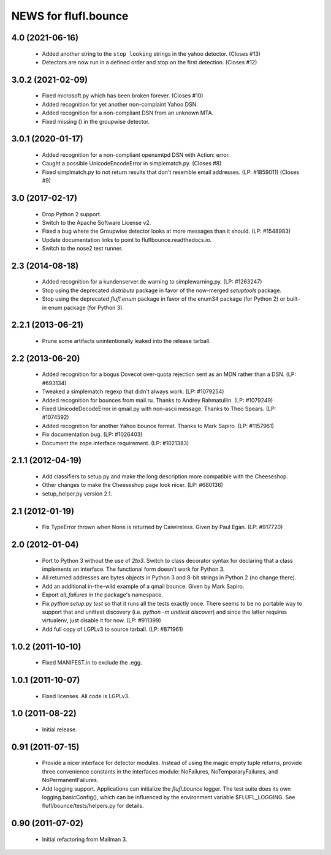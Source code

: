 =====================
NEWS for flufl.bounce
=====================

4.0 (2021-06-16)
================
 * Added another string to the ``stop looking`` strings in the yahoo detector.
   (Closes #13)
 * Detectors are now run in a defined order and stop on the first detection.
   (Closes #12)

3.0.2 (2021-02-09)
==================
 * Fixed microsoft.py which has been broken forever.  (Closes #10)
 * Added recognition for yet another non-complaint Yahoo DSN.
 * Added recognition for a non-compliant DSN from an unknown MTA.
 * Fixed missing () in the groupwise detector.

3.0.1 (2020-01-17)
==================
 * Added recognition for a non-compliant opensmtpd DSN with Action: error.
 * Caught a possible UnicodeEncodeError in simplematch.py.  (Closes #8)
 * Fixed simplmatch.py to not return results that don't resemble email
   addresses.  (LP: #1859011) (Closes #9)


3.0 (2017-02-17)
================
 * Drop Python 2 support.
 * Switch to the Apache Software License v2.
 * Fixed a bug where the Groupwise detector looks at more messages than it
   should.  (LP: #1548983)
 * Update documentation links to point to fluflbounce.readthedocs.io.
 * Switch to the nose2 test runner.


2.3 (2014-08-18)
================
 * Added recognition for a kundenserver.de warning to simplewarning.py.
   (LP: #1263247)
 * Stop using the deprecated `distribute` package in favor of the now-merged
   `setuptools` package.
 * Stop using the deprecated `flufl.enum` package in favor of the enum34
   package (for Python 2) or built-in enum package (for Python 3).


2.2.1 (2013-06-21)
==================
 * Prune some artifacts unintentionally leaked into the release tarball.


2.2 (2013-06-20)
================
 * Added recognition for a bogus Dovecot over-quota rejection sent as an MDN
   rather than a DSN.  (LP: #693134)
 * Tweaked a simplematch regexp that didn't always work.  (LP: #1079254)
 * Added recognition for bounces from mail.ru.  Thanks to Andrey
   Rahmatullin.  (LP: #1079249)
 * Fixed UnicodeDecodeError in qmail.py with non-ascii message.  Thanks
   to Theo Spears.  (LP: #1074592)
 * Added recognition for another Yahoo bounce format.  Thanks to Mark
   Sapiro. (LP: #1157961)
 * Fix documentation bug.  (LP: #1026403)
 * Document the zope.interface requirement. (LP: #1021383)


2.1.1 (2012-04-19)
==================
 * Add classifiers to setup.py and make the long description more compatible
   with the Cheeseshop.
 * Other changes to make the Cheeseshop page look nicer.  (LP: #680136)
 * setup_helper.py version 2.1.


2.1 (2012-01-19)
================
 * Fix TypeError thrown when None is returned by Caiwireless.  Given by Paul
   Egan. (LP: #917720)


2.0 (2012-01-04)
================
 * Port to Python 3 without the use of `2to3`.  Switch to class decorator
   syntax for declaring that a class implements an interface.  The functional
   form doesn't work for Python 3.
 * All returned addresses are bytes objects in Python 3 and 8-bit strings in
   Python 2 (no change there).
 * Add an additional in-the-wild example of a qmail bounce.  Given by Mark
   Sapiro.
 * Export `all_failures` in the package's namespace.
 * Fix `python setup.py test` so that it runs all the tests exactly once.
   There seems to be no portable way to support that and unittest discovery
   (i.e. `python -m unittest discover`) and since the latter requires
   virtualenv, just disable it for now.  (LP: #911399)
 * Add full copy of LGPLv3 to source tarball. (LP: #871961)


1.0.2 (2011-10-10)
==================
 * Fixed MANIFEST.in to exclude the .egg.


1.0.1 (2011-10-07)
==================
 * Fixed licenses.  All code is LGPLv3.


1.0 (2011-08-22)
================
 * Initial release.


0.91 (2011-07-15)
=================
 * Provide a nicer interface for detector modules.  Instead of using the magic
   empty tuple returns, provide three convenience constants in the interfaces
   module: NoFailures, NoTemporaryFailures, and NoPermanentFailures.
 * Add logging support.  Applications can initialize the `flufl.bounce`
   logger.  The test suite does its own logging.basicConfig(), which can be
   influenced by the environment variable $FLUFL_LOGGING.  See
   flufl/bounce/tests/helpers.py for details.


0.90 (2011-07-02)
=================
 * Initial refactoring from Mailman 3.
